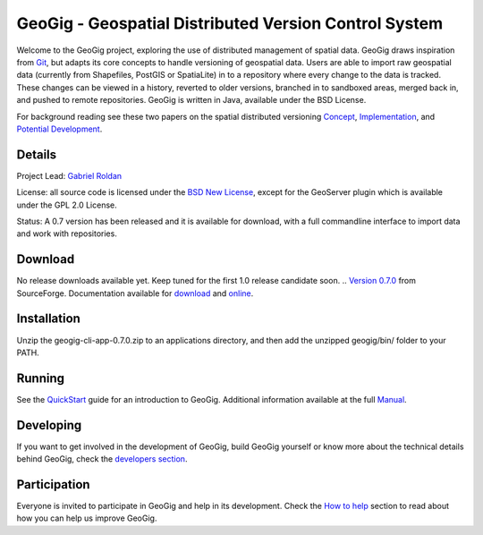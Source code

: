######################################################
GeoGig - Geospatial Distributed Version Control System
######################################################

.. image:: https://travis-ci.org/boundlessgeo/GeoGit.png?branch=master
   :target: https://travis-ci.org/boundlessgeo/GeoGit

Welcome to the GeoGig project, exploring the use of distributed management of spatial data. GeoGig draws inspiration from `Git <http://git-scm.com/>`_, but adapts its core concepts to handle versioning of geospatial data. Users are able to import raw geospatial data (currently from Shapefiles, PostGIS or SpatiaLite) in to a repository where every change to the data is tracked. These changes can be viewed in a history, reverted to older versions, branched in to sandboxed areas, merged back in, and pushed to remote repositories. GeoGig is written in Java, available under the BSD License.

For background reading see these two papers on the spatial distributed versioning `Concept <http://boundlessgeo.com/whitepaper/new-approach-working-geospatial-data-part-1/>`_, 
`Implementation <http://boundlessgeo.com/whitepaper/distributed-versioning-geospatial-data-part-2//>`_, and `Potential Development <http://boundlessgeo.com/whitepaper/distributed-versioning-geospatial-data-part-3/>`_.

Details
=======

Project Lead: `Gabriel Roldan <https://github.com/groldan>`_

License: all source code is licensed under the `BSD New License <LICENSE.txt>`_,
except for the GeoServer plugin which is available under the GPL 2.0 License. 

Status: A 0.7 version has been released and it is available for download, with a full commandline 
interface to import data and work with repositories.

Download
=========

No release downloads available yet. Keep tuned for the first 1.0 release candidate soon.
.. `Version 0.7.0 <http://sourceforge.net/projects/geogit/files/geogit-0.7.0/geogit-cli-app-0.7.0.zip/download>`_ from SourceForge. Documentation available for `download <http://sourceforge.net/projects/geogit/files/geogit-0.7.0/geogit-user-mannual-0.7.0.zip/download>`_ and `online <http://geogig.org/docs/index.html>`_.

Installation
============

Unzip the geogig-cli-app-0.7.0.zip to an applications directory, and then add the unzipped geogig/bin/ folder to your PATH.

Running
=======

See the `QuickStart <http://geogig.org/#install>`_ guide for an introduction to GeoGig. Additional information available at the full `Manual <http://geogig.org/docs/index.html>`_.

Developing
===========

If you want to get involved in the development of GeoGig, build GeoGig yourself or know more about the technical details behind GeoGig, check the `developers section <https://github.com/locationtech/geogig/blob/master/doc/technical/source/developers.rst>`_.

Participation
=============

Everyone is invited to participate in GeoGig and help in its development. Check the `How to help <https://github.com/locationtech/geogig/master/helping.rst>`_ section to read about how you can help us improve GeoGig.
